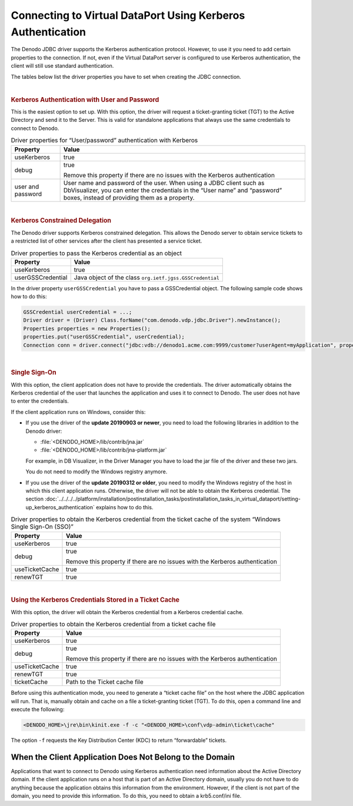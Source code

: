 ============================================================
Connecting to Virtual DataPort Using Kerberos Authentication
============================================================

The Denodo JDBC driver supports the Kerberos authentication protocol. However, to use it you need to add certain properties to the connection. If not, even if the Virtual DataPort server is configured to use Kerberos
authentication, the client will still use standard
authentication.

The tables below list the driver properties you have to set when creating the JDBC connection.

|

.. rubric:: Kerberos Authentication with User and Password

This is the easiest option to set up. With this option, the driver will request a ticket-granting ticket (TGT) to the Active Directory and send it to the Server. This is valid for standalone applications that always use the same credentials to connect to Denodo.

.. table:: Driver properties for “User/password” authentication with Kerberos

   +--------------------------------------+--------------------------------------+
   | Property                             | Value                                |
   +======================================+======================================+
   | useKerberos                          | true                                 |
   +--------------------------------------+--------------------------------------+
   | debug                                | true                                 |
   |                                      |                                      |
   |                                      | Remove this property if there        |
   |                                      | are no issues with the Kerberos      |
   |                                      | authentication                       |
   +--------------------------------------+--------------------------------------+
   | user and password                    | User name and password of the        |
   |                                      | user. When using a JDBC client such  |
   |                                      | as DbVisualizer, you can enter the   |
   |                                      | credentials in the “User name” and   |
   |                                      | “password” boxes, instead of         |
   |                                      | providing them as a property.        |
   +--------------------------------------+--------------------------------------+

|

.. rubric:: Kerberos Constrained Delegation

The Denodo driver supports Kerberos constrained delegation. This allows the Denodo server to obtain service tickets to a restricted list of other services after the client has presented a service ticket.

.. table:: Driver properties to pass the Kerberos credential as an object
    
   +--------------------------------------+--------------------------------------+
   | Property                             | Value                                |
   +======================================+======================================+
   | useKerberos                          | true                                 |
   +--------------------------------------+--------------------------------------+
   | userGSSCredential                    | Java object of the class             |
   |                                      | ``org.ietf.jgss.GSSCredential``      |
   +--------------------------------------+--------------------------------------+

In the driver property ``userGSSCredential`` you have to pass a GSSCredential object. The following sample code shows how to do this:

.. code:: java

   GSSCredential userCredential = ...;
   Driver driver = (Driver) Class.forName("com.denodo.vdp.jdbc.Driver").newInstance();
   Properties properties = new Properties();
   properties.put("userGSSCredential", userCredential);
   Connection conn = driver.connect("jdbc:vdb://denodo1.acme.com:9999/customer?userAgent=myApplication", properties);

|

.. rubric:: Single Sign-On

With this option, the client application does not have to provide the credentials. The driver automatically obtains the Kerberos credential of the user that launches the application and uses it to connect to Denodo. The user does not have to enter the credentials.

.. todo: for 8.0, rewrite the following paragraphs to remove references to previous updates.

If the client application runs on Windows, consider this:

-  If you use the driver of the **update 20190903 or newer**, you need to load the following libraries in addition to the Denodo driver:
   
   -  :file:`<DENODO_HOME>/lib/contrib/jna.jar`
   -  :file:`<DENODO_HOME>/lib/contrib/jna-platform.jar`
   
   For example, in DB Visualizer, in the Driver Manager you have to load the jar file of the driver and these two jars.
   
   You do not need to modify the Windows registry anymore.

-  If you use the driver of the **update 20190312 or older**, you need to modify the Windows registry of the host in which this client application runs. Otherwise, the driver will not be able to obtain the Kerberos credential. The section :doc:`../../../../platform/installation/postinstallation_tasks/postinstallation_tasks_in_virtual_dataport/setting-up_kerberos_authentication` explains how to do this.

.. table:: Driver properties to obtain the Kerberos credential from the ticket cache of the system “Windows Single Sign-On (SSO)”
    
   +--------------------------------------+--------------------------------------+
   | Property                             | Value                                |
   +======================================+======================================+
   | useKerberos                          | true                                 |
   +--------------------------------------+--------------------------------------+
   | debug                                | true                                 |
   |                                      |                                      |
   |                                      | Remove this property if there        |
   |                                      | are no issues with the Kerberos      |
   |                                      | authentication                       |
   +--------------------------------------+--------------------------------------+
   | useTicketCache                       | true                                 |
   +--------------------------------------+--------------------------------------+
   | renewTGT                             | true                                 |
   +--------------------------------------+--------------------------------------+


|

.. rubric:: Using the Kerberos Credentials Stored in a Ticket Cache

With this option, the driver will obtain the Kerberos credential from a Kerberos credential cache.  

.. table:: Driver properties to obtain the Kerberos credential from a ticket cache file

   +--------------------------------------+--------------------------------------+
   | Property                             | Value                                |
   +======================================+======================================+
   | useKerberos                          | true                                 |
   +--------------------------------------+--------------------------------------+
   | debug                                | true                                 |
   |                                      |                                      |
   |                                      | Remove this property if there        |
   |                                      | are no issues with the Kerberos      |
   |                                      | authentication                       |
   +--------------------------------------+--------------------------------------+
   | useTicketCache                       | true                                 |
   +--------------------------------------+--------------------------------------+
   | renewTGT                             | true                                 |
   +--------------------------------------+--------------------------------------+
   | ticketCache                          | Path to the Ticket cache file        |
   +--------------------------------------+--------------------------------------+

Before using this authentication mode, you need to generate a “ticket
cache file” on the host where the JDBC application will run. That is,
manually obtain and cache on a file a ticket-granting ticket (TGT). To
do this, open a command line and execute the following:

.. code-block:: batch

   <DENODO_HOME>\jre\bin\kinit.exe -f -c "<DENODO_HOME>\conf\vdp-admin\ticket\cache"

The option ``-f`` requests the Key Distribution Center (KDC) to return
“forwardable” tickets.


When the Client Application Does Not Belong to the Domain
=========================================================

Applications that want to connect to Denodo using Kerberos authentication need information about the Active Directory domain. If the client application runs on a host that is part of an Active Directory domain, usually you do not have to do anything because the application obtains this information from the environment. However, if the client is not part of the domain, you need to provide this information. To do this, you need to obtain a krb5.conf/ini file. 

.. 
   csantos@2017/10/30 we comment all these because placing a krb5.ini/conf file is a much more easy way of doing this.
   .. code-block:: none
   
      -Djava.security.krb5.realm=<domain realm>
      -Djava.security.krb5.kdc=<Key distribution center 1>[:<key distribution center>]+
   
   .. 
   
      For example,
   
   .. code-block:: none
   
      -Djava.security.krb5.realm=CONTOSO.COM 
      -Djava.security.krb5.kdc=dc-01.contoso.com
   
   .. 
   
      If there is more than one key distribution center (kdc) in your domain, add it to the property ``java.security.krb5.kdc`` separated by a colon. For example:
     
      
   .. code-block:: none
   
      -Djava.security.krb5.realm=CONTOSO.COM 
      -Djava.security.krb5.kdc=dc-01.contoso.com:dc-02.contoso.com